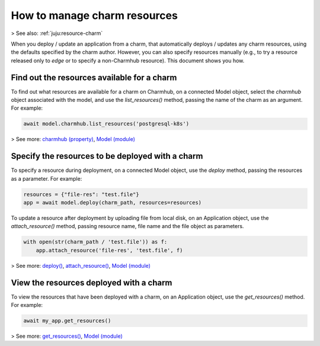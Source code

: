 .. _manage-charm-resources:

How to manage charm resources
=============================

> See also: :ref:`juju:resource-charm`

When you deploy / update an application from a charm, that automatically deploys / updates any charm resources, using the defaults specified by the charm author. However, you can also specify resources manually (e.g., to try a resource released only to `edge` or to specify a non-Charmhub resource). This document shows you how.


Find out the resources available for a charm
--------------------------------------------

To find out what resources are available for a charm on Charmhub, on a connected Model object, select the `charmhub` object associated with the model, and use the `list_resources()` method, passing the name of the charm as an argument. For example:

.. code:: python

   await model.charmhub.list_resources('postgresql-k8s')

> See more: `charmhub (property) <https://pythonlibjuju.readthedocs.io/en/latest/api/juju.model.html#juju.model.Model.charmhub>`_, `Model (module) <https://pythonlibjuju.readthedocs.io/en/latest/narrative/model.html>`_

Specify the resources to be deployed with a charm
-------------------------------------------------

To specify a resource during deployment, on a connected Model object, use the `deploy` method, passing the resources as a parameter. For example:

.. code:: python
	  
   resources = {"file-res": "test.file"}
   app = await model.deploy(charm_path, resources=resources)

To update a resource after deployment by uploading file from local disk, on an Application object, use the `attach_resource()` method, passing resource name, file name and the file object as parameters.

.. code:: python
	  
   with open(str(charm_path / 'test.file')) as f:
       app.attach_resource('file-res', 'test.file', f)
   


> See more: `deploy() <https://pythonlibjuju.readthedocs.io/en/latest/api/juju.model.html#juju.model.Model.deploy>`_, `attach_resource() <https://pythonlibjuju.readthedocs.io/en/latest/api/juju.application.html#juju.application.Application.attach_resource>`_, `Model (module) <https://pythonlibjuju.readthedocs.io/en/latest/narrative/model.html>`_

View the resources deployed with a charm
----------------------------------------

To view the resources that have been deployed with a charm, on an Application object, use the `get_resources()` method. For example:

.. code:: python

   await my_app.get_resources()

> See more: `get_resources() <https://pythonlibjuju.readthedocs.io/en/latest/api/juju.application.html#juju.application.Application.get_resources>`_, `Model (module) <https://pythonlibjuju.readthedocs.io/en/latest/narrative/model.html>`_

